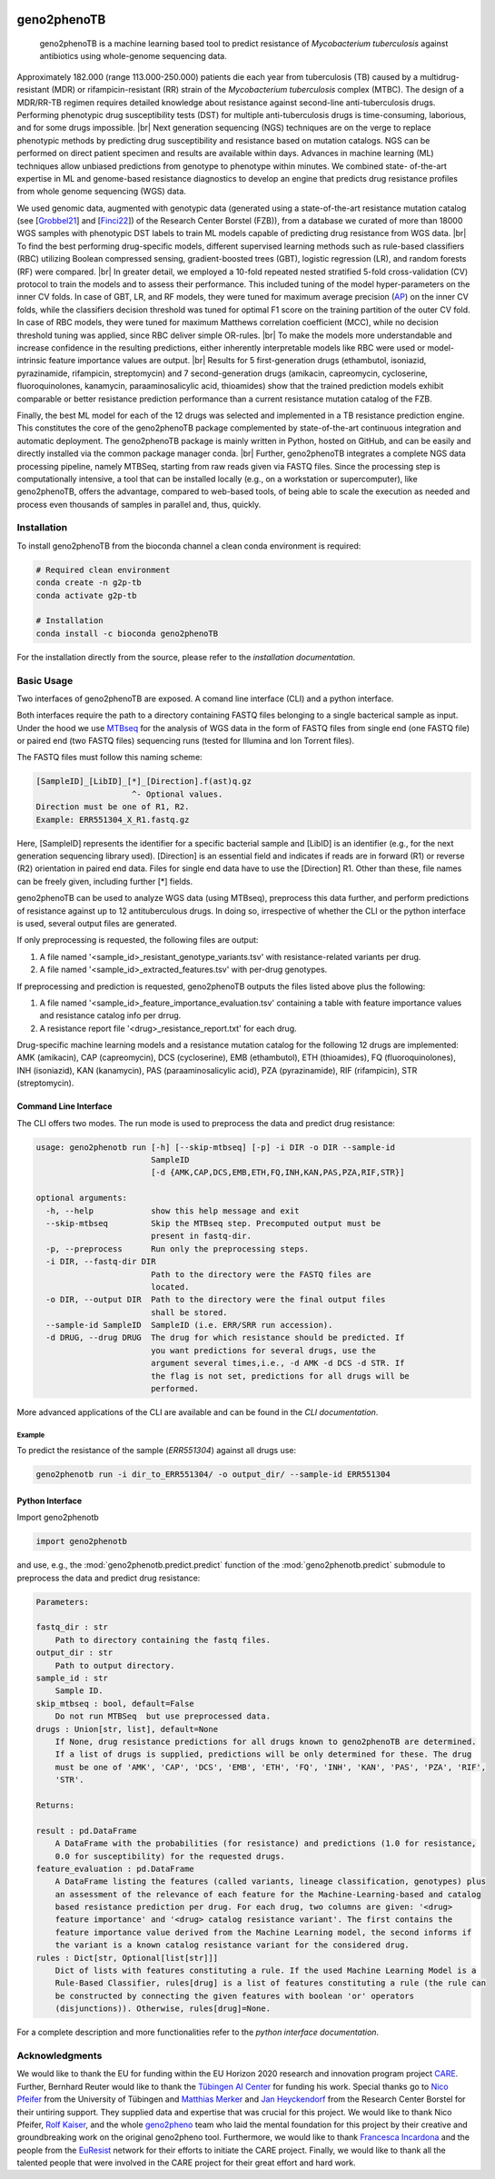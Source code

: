 

.. image:: https://img.shields.io/conda/vn/conda-forge/geno2phenoTB.svg
    :alt: Conda-Forge
    :target: https://anaconda.org/conda-forge/geno2phenoTB

.. image:: https://github.com/msmdev/geno2phenoTB/actions/workflows/ci.yml/badge.svg
    :alt: Test status
    :target: https://github.com/msmdev/geno2phenoTB/actions/workflows/ci.yml

.. image:: https://readthedocs.org/projects/geno2phenoTB/badge/?version=latest
    :alt: ReadTheDocs
    :target: https://geno2phenoTB.readthedocs.io/en/stable/

.. image:: https://api.juleskreuer.eu/citation-badge.php?doi=DOI
    :alt: Citation count
    :target: https://juleskreuer.eu/projekte/citation-badge/

.. |br| raw:: html

  <br/>

============
geno2phenoTB
============

    geno2phenoTB is a machine learning based tool to predict resistance of *Mycobacterium
    tuberculosis* against antibiotics using whole-genome sequencing data.

Approximately 182.000 (range 113.000-250.000) patients die each year from tuberculosis (TB) caused
by a multidrug-resistant (MDR) or rifampicin-resistant (RR) strain of the *Mycobacterium
tuberculosis* complex (MTBC). The design of a MDR/RR-TB regimen requires detailed knowledge about
resistance against second-line anti-tuberculosis drugs. Performing phenotypic drug susceptibility
tests (DST) for multiple anti-tuberculosis drugs is time-consuming, laborious, and for some drugs
impossible. |br|
Next generation sequencing (NGS) techniques are on the verge to replace phenotypic methods by
predicting drug susceptibility and resistance based on mutation catalogs. NGS can be performed on
direct patient specimen and results are available within days. Advances in machine learning (ML)
techniques allow unbiased predictions from genotype to phenotype within minutes. We combined state-
of-the-art expertise in ML and genome-based resistance diagnostics to develop an engine that
predicts drug resistance profiles from whole genome sequencing (WGS) data.

We used genomic data, augmented with genotypic data (generated using a state-of-the-art resistance
mutation catalog (see [Grobbel21_] and [Finci22_]) of the Research Center Borstel (FZB)), from a
database we curated of more than 18000 WGS samples with phenotypic DST labels to train ML models
capable of predicting drug resistance from WGS data. |br|
To find the best performing drug-specific models, different supervised learning methods such as
rule-based classifiers (RBC) utilizing Boolean compressed sensing, gradient-boosted trees (GBT),
logistic regression (LR), and random forests (RF) were compared. |br|
In greater detail, we employed a 10-fold repeated nested stratified 5-fold cross-validation (CV)
protocol to train the models and to assess their performance. This included tuning of the model
hyper-parameters on the inner CV folds. In case of GBT, LR, and RF models, they were tuned for
maximum average precision (AP_) on the inner CV folds, while the classifiers decision threshold
was tuned for optimal F1 score on the training partition of the outer CV fold. In case of RBC
models, they were tuned for maximum Matthews correlation coefficient (MCC), while no decision
threshold tuning was applied, since RBC deliver simple OR-rules. |br|
To make the models more understandable and increase confidence in the resulting predictions,
either inherently interpretable models like RBC were used or model-intrinsic feature importance
values are output. |br|
Results for 5 first-generation drugs (ethambutol, isoniazid, pyrazinamide, rifampicin,
streptomycin) and 7 second-generation drugs (amikacin, capreomycin, cycloserine, fluoroquinolones,
kanamycin, paraaminosalicylic acid, thioamides) show that the trained prediction models exhibit
comparable or better resistance prediction performance than a current resistance mutation catalog
of the FZB.

Finally, the best ML model for each of the 12 drugs was selected and implemented in a TB
resistance prediction engine. This constitutes the core of the geno2phenoTB package complemented
by state-of-the-art continuous integration and automatic deployment.
The geno2phenoTB package is mainly written in Python, hosted on GitHub, and can be easily and
directly installed via the common package manager conda. |br|
Further, geno2phenoTB integrates a complete NGS data processing pipeline, namely MTBSeq, starting
from raw reads given via FASTQ files. Since the processing step is computationally intensive,
a tool that can be installed locally (e.g., on a workstation or supercomputer), like geno2phenoTB,
offers the advantage, compared to web-based tools, of being able to scale the execution as needed
and process even thousands of samples in parallel and, thus, quickly.

.. _AP: https://scikit-learn.org/stable/modules/generated/sklearn.metrics.average_precision_score.html
.. _Grobbel21: https://pubmed.ncbi.nlm.nih.gov/33900387/
.. _Finci22: https://doi.org/10.1016/S2666-5247(22)00116-1

Installation
============

To install geno2phenoTB from the bioconda channel a clean conda environment is required:

.. code-block:: console

    # Required clean environment
    conda create -n g2p-tb
    conda activate g2p-tb

    # Installation
    conda install -c bioconda geno2phenoTB

For the installation directly from the source, please refer to the `installation documentation`.

Basic Usage
===========
Two interfaces of geno2phenoTB are exposed. A comand line interface (CLI) and a python interface.

Both interfaces require the path to a directory containing FASTQ files belonging to a single
bacterical sample as input. Under the hood we use MTBseq_ for the analysis of WGS data in the form
of FASTQ files from single end (one FASTQ file) or paired end (two FASTQ files) sequencing runs
(tested for Illumina and Ion Torrent files).

The FASTQ files must follow this naming scheme:

.. code-block:: text

    [SampleID]_[LibID]_[*]_[Direction].f(ast)q.gz
                        ^- Optional values.
    Direction must be one of R1, R2.
    Example: ERR551304_X_R1.fastq.gz

Here, [SampleID] represents the identifier for a specific bacterial sample and [LibID] is an
identifier (e.g., for the next generation sequencing library used). [Direction] is an essential
field and indicates if reads are in forward (R1) or reverse (R2) orientation in paired end data.
Files for single end data have to use the [Direction] R1. Other than these, file names can be
freely given, including further [*] fields.

geno2phenoTB can be used to analyze WGS data (using MTBseq), preprocess this data further, and
perform predictions of resistance against up to 12 antituberculous drugs.
In doing so, irrespective of whether the CLI or the python interface is used, several output files
are generated.

If only preprocessing is requested, the following files are output:

#. A file named '<sample_id>_resistant_genotype_variants.tsv' with resistance-related variants per
   drug.
#. A file named '<sample_id>_extracted_features.tsv' with per-drug genotypes.

If preprocessing and prediction is requested, geno2phenoTB outputs the files listed above plus the
following:

#. A file named '<sample_id>_feature_importance_evaluation.tsv' containing a table with feature
   importance values and resistance catalog info per drrug.
#. A resistance report file '<drug>_resistance_report.txt' for each drug.

Drug-specific machine learning models and a resistance mutation catalog for the following 12 drugs
are implemented: AMK (amikacin), CAP (capreomycin), DCS (cycloserine), EMB (ethambutol), ETH
(thioamides), FQ (fluoroquinolones), INH (isoniazid), KAN (kanamycin), PAS (paraaminosalicylic
acid), PZA (pyrazinamide), RIF (rifampicin), STR (streptomycin).

.. _MTBseq: https://github.com/ngs-fzb/MTBseq_source

Command Line Interface
----------------------
The CLI offers two modes. The run mode is used to preprocess the data and predict drug resistance:

.. code-block:: console

    usage: geno2phenotb run [-h] [--skip-mtbseq] [-p] -i DIR -o DIR --sample-id
                            SampleID
                            [-d {AMK,CAP,DCS,EMB,ETH,FQ,INH,KAN,PAS,PZA,RIF,STR}]

    optional arguments:
      -h, --help            show this help message and exit
      --skip-mtbseq         Skip the MTBseq step. Precomputed output must be
                            present in fastq-dir.
      -p, --preprocess      Run only the preprocessing steps.
      -i DIR, --fastq-dir DIR
                            Path to the directory were the FASTQ files are
                            located.
      -o DIR, --output DIR  Path to the directory were the final output files
                            shall be stored.
      --sample-id SampleID  SampleID (i.e. ERR/SRR run accession).
      -d DRUG, --drug DRUG  The drug for which resistance should be predicted. If
                            you want predictions for several drugs, use the
                            argument several times,i.e., -d AMK -d DCS -d STR. If
                            the flag is not set, predictions for all drugs will be
                            performed.

More advanced applications of the CLI are available and can be found in the `CLI documentation`.

Example
*******

To predict the resistance of the sample (`ERR551304`) against all drugs use:

.. code-block:: console

    geno2phenotb run -i dir_to_ERR551304/ -o output_dir/ --sample-id ERR551304

Python Interface
----------------
Import geno2phenotb

.. code-block:: text

    import geno2phenotb

and use, e.g., the :mod:`geno2phenotb.predict.predict` function of the
:mod:`geno2phenotb.predict` submodule to preprocess the data and predict drug resistance:

.. code-block:: console

    Parameters:

    fastq_dir : str
        Path to directory containing the fastq files.
    output_dir : str
        Path to output directory.
    sample_id : str
        Sample ID.
    skip_mtbseq : bool, default=False
        Do not run MTBSeq  but use preprocessed data.
    drugs : Union[str, list], default=None
        If None, drug resistance predictions for all drugs known to geno2phenoTB are determined.
        If a list of drugs is supplied, predictions will be only determined for these. The drug
        must be one of 'AMK', 'CAP', 'DCS', 'EMB', 'ETH', 'FQ', 'INH', 'KAN', 'PAS', 'PZA', 'RIF',
        'STR'.

    Returns:

    result : pd.DataFrame
        A DataFrame with the probabilities (for resistance) and predictions (1.0 for resistance,
        0.0 for susceptibility) for the requested drugs.
    feature_evaluation : pd.DataFrame
        A DataFrame listing the features (called variants, lineage classification, genotypes) plus
        an assessment of the relevance of each feature for the Machine-Learning-based and catalog
        based resistance prediction per drug. For each drug, two columns are given: '<drug>
        feature importance' and '<drug> catalog resistance variant'. The first contains the
        feature importance value derived from the Machine Learning model, the second informs if
        the variant is a known catalog resistance variant for the considered drug.
    rules : Dict[str, Optional[list[str]]]
        Dict of lists with features constituting a rule. If the used Machine Learning Model is a
        Rule-Based Classifier, rules[drug] is a list of features constituting a rule (the rule can
        be constructed by connecting the given features with boolean 'or' operators
        (disjunctions)). Otherwise, rules[drug]=None.

For a complete description and more functionalities refer to the `python interface documentation`.

Acknowledgments
===============

We would like to thank the EU for funding within the EU Horizon 2020 research and innovation
program project CARE_.
Further, Bernhard Reuter would like to thank the `Tübingen AI Center`_ for funding his work.
Special thanks go to `Nico Pfeifer`_ from the University of Tübingen and `Matthias Merker`_ and
`Jan Heyckendorf`_ from the Research Center Borstel for their untiring support.
They supplied data and expertise that was crucial for this project.
We would like to thank Nico Pfeifer, `Rolf Kaiser`_, and the whole geno2pheno_ team who laid
the mental foundation for this project by their creative and groundbreaking work on the original
geno2pheno tool.
Furthermore, we would like to thank `Francesca Incardona`_ and the people from the EuResist_
network for their efforts to initiate the CARE project.
Finally, we would like to thank all the talented people that were involved in the CARE project
for their great effort and hard work.

.. _CARE: https://www.careresearch.eu/
.. _Tübingen AI Center: https://tuebingen.ai/
.. _Nico Pfeifer: https://uni-tuebingen.de/fakultaeten/mathematisch-naturwissenschaftliche-fakultaet/fachbereiche/informatik/lehrstuehle/methods-in-medical-informatics/team/nico-pfeifer/
.. _Matthias Merker: https://www.dzif.de/de/matthias-merker
.. _Jan Heyckendorf: https://www.dzif.de/de/jan-heyckendorf
.. _Rolf Kaiser: https://virologie.uk-koeln.de/institut/direktor-team/bereichsleitungen/
.. _geno2pheno: https://www.geno2pheno.org/
.. _Francesca Incardona: https://phd.uniroma1.it/web/FRANCESCA-INCARDONA_nC2953_IT.aspx
.. _EuResist: https://www.euresist.org/
